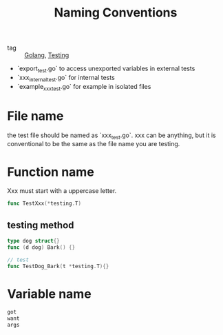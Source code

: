 :PROPERTIES:
:ID:       78d0f092-32db-4db0-a793-d312bf844e3c
:END:
#+title: Naming Conventions
#+filetags: :Golang:

- tag :: [[id:5b9263ba-57ab-487c-bde1-970cda17283c][Golang]], [[id:2c6feb72-7af6-4af8-bd9d-48adda1ade21][Testing]]

- `export_test.go` to access unexported variables in external tests
- `xxx_internal_test.go` for internal tests
- `example_xxx_test.go` for example in isolated files

* File name

  the test file should be named as `xxx_test.go`. xxx can be anything, but it is conventional to be the same as the file name you are testing.

* Function name

Xxx must start with a uppercase letter.

#+begin_src go
func TestXxx(*testing.T)
#+end_src

** testing method 

#+begin_src go
type dog struct{}
func (d dog) Bark() {}

// test
func TestDog_Bark(t *testing.T){}
#+end_src

* Variable name

#+begin_src go
got
want
args
#+end_src
